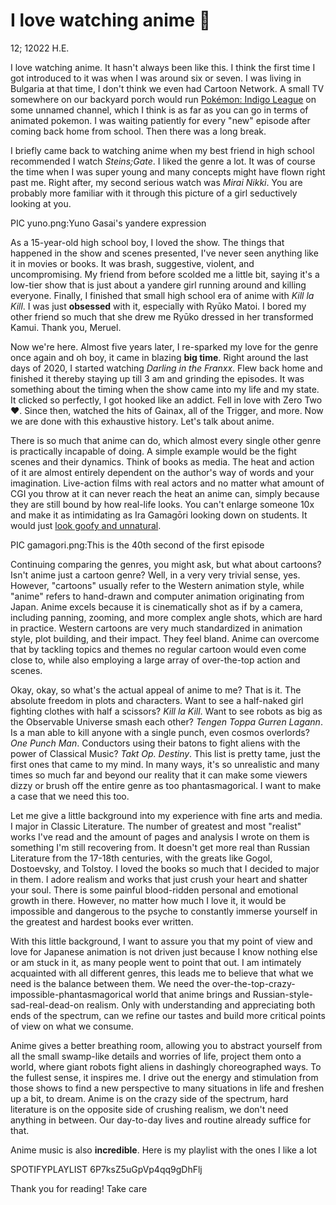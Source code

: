 * I love watching anime 🎻

12; 12022 H.E.

I love watching anime. It hasn't always been like this. I think the first time I
got introduced to it was when I was around six or seven. I was living in
Bulgaria at that time, I don't think we even had Cartoon Network. A small TV
somewhere on our backyard porch would run [[https://en.wikipedia.org/wiki/Pokémon:_Indigo_League][Pokémon: Indigo League]] on some unnamed
channel, which I think is as far as you can go in terms of animated pokemon. I
was waiting patiently for every "new" episode after coming back home from
school. Then there was a long break.  

I briefly came back to watching anime when my best friend in high school
recommended I watch /Steins;Gate/. I liked the genre a lot. It was of course the
time when I was super young and many concepts might have flown right past
me. Right after, my second serious watch was /Mirai Nikki/. You are probably more
familiar with it through this picture of a girl seductively looking at you.  

PIC yuno.png:Yuno Gasai's yandere expression 

As a 15-year-old high school boy, I loved the show. The things that happened in
the show and scenes presented, I've never seen anything like it in movies or
books. It was brash, suggestive, violent, and uncompromising. My friend from
before scolded me a little bit, saying it's a low-tier show that is just about a
yandere girl running around and killing everyone. Finally, I finished that small
high school era of anime with /Kill la Kill/. I was just *obsessed* with it,
especially with Ryūko Matoi. I bored my other friend so much that she drew me
Ryūko dressed in her transformed Kamui. Thank you, Meruel.  

Now we're here. Almost five years later, I re-sparked my love for the genre once
again and oh boy, it came in blazing *big time*. Right around the last days of
2020, I started watching /Darling in the Franxx/. Flew back home and finished it
thereby staying up till 3 am and grinding the episodes. It was something about
the timing when the show came into my life and my state. It clicked so
perfectly, I got hooked like an addict. Fell in love with Zero Two ❤️. Since
then, watched the hits of Gainax, all of the Trigger, and more. Now we are done
with this exhaustive history. Let's talk about anime.  

There is so much that anime can do, which almost every single other genre is
practically incapable of doing. A simple example would be the fight scenes and
their dynamics. Think of books as media. The heat and action of it are almost
entirely dependent on the author's way of words and your
imagination. Live-action films with real actors and no matter what amount of CGI
you throw at it can never reach the heat an anime can, simply because they are
still bound by how real-life looks. You can't enlarge someone 10x and make it as
intimidating as Ira Gamagōri looking down on students. It would just [[https://en.wikipedia.org/wiki/Uncanny_valley][look goofy
and unnatural]].  

PIC gamagori.png:This is the 40th second of the first episode 

Continuing comparing the genres, you might ask, but what about cartoons? Isn't
anime just a cartoon genre? Well, in a very very trivial sense, yes. However,
"cartoons" usually refer to the Western animation style, while "anime" refers to
hand-drawn and computer animation originating from Japan. Anime excels because
it is cinematically shot as if by a camera, including panning, zooming, and more
complex angle shots, which are hard in practice. Western cartoons are very much
standardized in animation style, plot building, and their impact. They feel
bland. Anime can overcome that by tackling topics and themes no regular cartoon
would even come close to, while also employing a large array of over-the-top
action and scenes.  

Okay, okay, so what's the actual appeal of anime to me? That is it. The absolute
freedom in plots and characters. Want to see a half-naked girl fighting clothes
with half a scissors? /Kill la Kill/. Want to see robots as big as the Observable
Universe smash each other? /Tengen Toppa Gurren Lagann/. Is a man able to kill
anyone with a single punch, even cosmos overlords? /One Punch Man/. Conductors
using their batons to fight aliens with the power of Classical Music? /Takt/
/Op. Destiny/. This list is pretty tame, just the first ones that came to my
mind. In many ways, it's so unrealistic and many times so much far and beyond
our reality that it can make some viewers dizzy or brush off the entire genre as
too phantasmagorical. I want to make a case that we need this too.  

Let me give a little background into my experience with fine arts and media. I
major in Classic Literature. The number of greatest and most "realist" works
I've read and the amount of pages and analysis I wrote on them is something I'm
still recovering from. It doesn't get more real than Russian Literature from the
17-18th centuries, with the greats like Gogol, Dostoevsky, and Tolstoy. I loved
the books so much that I decided to major in them. I adore realism and works
that just crush your heart and shatter your soul. There is some painful
blood-ridden personal and emotional growth in there. However, no matter how much
I love it, it would be impossible and dangerous to the psyche to constantly
immerse yourself in the greatest and hardest books ever written.  

With this little background, I want to assure you that my point of view and love
for Japanese animation is not driven just because I know nothing else or am
stuck in it, as many people went to point that out. I am intimately acquainted
with all different genres, this leads me to believe that what we need is the
balance between them. We need the over-the-top-crazy-impossible-phantasmagorical
world that anime brings and Russian-style-sad-real-dead-on realism. Only with
understanding and appreciating both ends of the spectrum, can we refine our
tastes and build more critical points of view on what we consume.   

Anime gives a better breathing room, allowing you to abstract yourself from all
the small swamp-like details and worries of life, project them onto a world,
where giant robots fight aliens in dashingly choreographed ways. To the fullest
sense, it inspires me. I drive out the energy and stimulation from those shows
to find a new perspective to many situations in life and freshen up a bit, to
dream. Anime is on the crazy side of the spectrum, hard literature is on the
opposite side of crushing realism, we don't need anything in between. Our
day-to-day lives and routine already suffice for that.  

Anime music is also *incredible*. Here is my playlist with the ones I like a lot

SPOTIFYPLAYLIST 6P7ksZ5uGpVp4qq9gDhFlj 

Thank you for reading! Take care 
